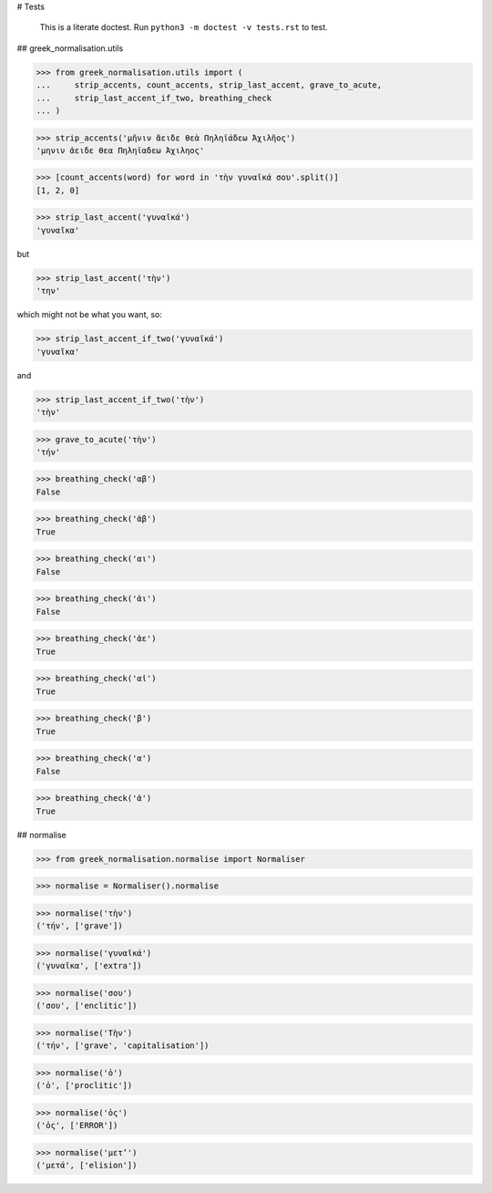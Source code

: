# Tests

    This is a literate doctest.
    Run ``python3 -m doctest -v tests.rst`` to test.

## greek_normalisation.utils

>>> from greek_normalisation.utils import (
...     strip_accents, count_accents, strip_last_accent, grave_to_acute,
...     strip_last_accent_if_two, breathing_check
... )

>>> strip_accents('μῆνιν ἄειδε θεὰ Πηληϊάδεω Ἀχιλῆος')
'μηνιν ἀειδε θεα Πηληϊαδεω Ἀχιληος'

>>> [count_accents(word) for word in 'τὴν γυναῖκά σου'.split()]
[1, 2, 0]

>>> strip_last_accent('γυναῖκά')
'γυναῖκα'

but

>>> strip_last_accent('τὴν')
'την'

which might not be what you want, so:

>>> strip_last_accent_if_two('γυναῖκά')
'γυναῖκα'

and

>>> strip_last_accent_if_two('τὴν')
'τὴν'

>>> grave_to_acute('τὴν')
'τήν'

>>> breathing_check('αβ')
False

>>> breathing_check('ἀβ')
True

>>> breathing_check('αι')
False

>>> breathing_check('ἀι')
False

>>> breathing_check('ἀε')
True

>>> breathing_check('αἰ')
True

>>> breathing_check('β')
True

>>> breathing_check('α')
False

>>> breathing_check('ἀ')
True


## normalise

>>> from greek_normalisation.normalise import Normaliser

>>> normalise = Normaliser().normalise

>>> normalise('τὴν')
('τήν', ['grave'])

>>> normalise('γυναῖκά')
('γυναῖκα', ['extra'])

>>> normalise('σου')
('σου', ['enclitic'])

>>> normalise('Τὴν')
('τήν', ['grave', 'capitalisation'])

>>> normalise('ὁ')
('ὁ', ['proclitic'])

>>> normalise('ὁς')
('ὁς', ['ERROR'])

>>> normalise('μετ’')
('μετά', ['elision'])
